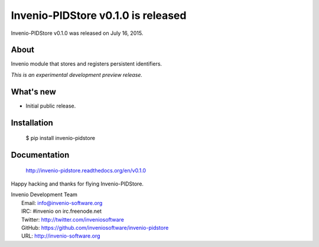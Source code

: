 =====================================
 Invenio-PIDStore v0.1.0 is released
=====================================

Invenio-PIDStore v0.1.0 was released on July 16, 2015.

About
-----

Invenio module that stores and registers persistent identifiers.

*This is an experimental development preview release.*

What's new
----------

- Initial public release.

Installation
------------

   $ pip install invenio-pidstore

Documentation
-------------

   http://invenio-pidstore.readthedocs.org/en/v0.1.0

Happy hacking and thanks for flying Invenio-PIDStore.

| Invenio Development Team
|   Email: info@invenio-software.org
|   IRC: #invenio on irc.freenode.net
|   Twitter: http://twitter.com/inveniosoftware
|   GitHub: https://github.com/inveniosoftware/invenio-pidstore
|   URL: http://invenio-software.org
